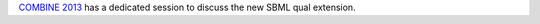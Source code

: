 .. title: Session on qualitative models at COMBINE 2013
.. date: 2014/04/26 11:33:22
.. tags: event
.. description: 

`COMBINE 2013 <http://co.mbine.org/events/COMBINE_2013>`_ has a dedicated session to discuss the new SBML qual
extension.


